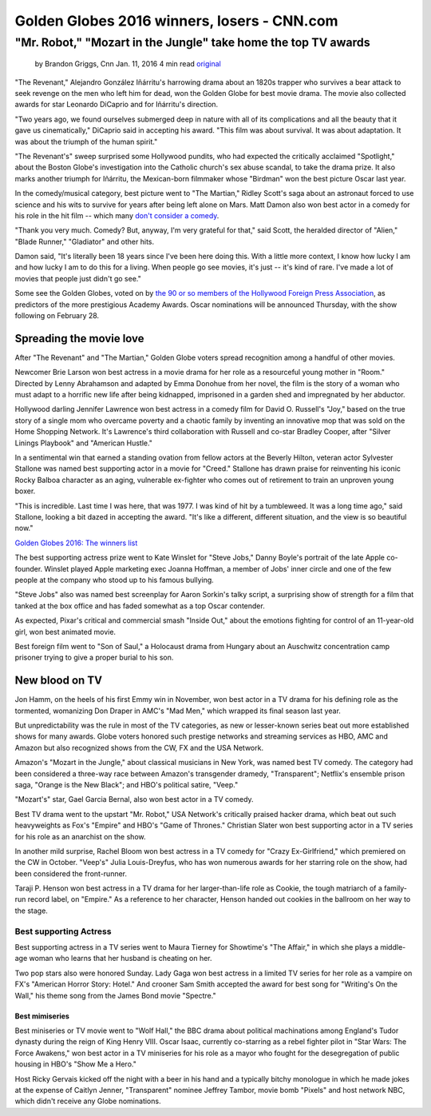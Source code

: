 ############################################
Golden Globes 2016 winners, losers - CNN.com
############################################
"Mr. Robot," "Mozart in the Jungle" take home the top TV awards
===============================================================

    by Brandon Griggs, Cnn Jan. 11, 2016  4 min read original_


.. image:: http://i2.cdn.turner.com/cnnnext/dam/assets/151005123200-the-martian-super-169.jpg

"The Revenant," Alejandro González Iñárritu's harrowing drama about an 1820s trapper who survives a bear attack to seek revenge on the men who left him for dead, won the Golden Globe for best movie drama. The movie also collected awards for star Leonardo DiCaprio and for Iñárritu's direction.

"Two years ago, we found ourselves submerged deep in nature with all of its complications and all the beauty that it gave us cinematically," DiCaprio said in accepting his award. "This film was about survival. It was about adaptation. It was about the triumph of the human spirit."

"The Revenant's" sweep surprised some Hollywood pundits, who had expected the critically acclaimed "Spotlight," about the Boston Globe's investigation into the Catholic church's sex abuse scandal, to take the drama prize. It also marks another triumph for Iñárritu, the Mexican-born filmmaker whose "Birdman" won the best picture Oscar last year.

In the comedy/musical category, best picture went to "The Martian," Ridley Scott's saga about an astronaut forced to use science and his wits to survive for years after being left alone on Mars. Matt Damon also won best actor in a comedy for his role in the hit film -- which many `don't consider a comedy`_.

"Thank you very much. Comedy? But, anyway, I'm very grateful for that," said Scott, the heralded director of "Alien," "Blade Runner," "Gladiator" and other hits.

Damon said, "It's literally been 18 years since I've been here doing this. With a little more context, I know how lucky I am and how lucky I am to do this for a living. When people go see movies, it's just -- it's kind of rare. I've made a lot of movies that people just didn't go see."

Some see the Golden Globes, voted on by `the 90 or so members of the Hollywood Foreign Press Association`_, as predictors of the more prestigious Academy Awards. Oscar nominations will be announced Thursday, with the show following on February 28.

Spreading the movie love
------------------------

After "The Revenant" and "The Martian," Golden Globe voters spread recognition among a handful of other movies.

Newcomer Brie Larson won best actress in a movie drama for her role as a resourceful young mother in "Room." Directed by Lenny Abrahamson and adapted by Emma Donohue from her novel, the film is the story of a woman who must adapt to a horrific new life after being kidnapped, imprisoned in a garden shed and impregnated by her abductor.

Hollywood darling Jennifer Lawrence won best actress in a comedy film for David O. Russell's "Joy," based on the true story of a single mom who overcame poverty and a chaotic family by inventing an innovative mop that was sold on the Home Shopping Network. It's Lawrence's third collaboration with Russell and co-star Bradley Cooper, after "Silver Linings Playbook" and "American Hustle."

In a sentimental win that earned a standing ovation from fellow actors at the Beverly Hilton, veteran actor Sylvester Stallone was named best supporting actor in a movie for "Creed." Stallone has drawn praise for reinventing his iconic Rocky Balboa character as an aging, vulnerable ex-fighter who comes out of retirement to train an unproven young boxer.

"This is incredible. Last time I was here, that was 1977. I was kind of hit by a tumbleweed. It was a long time ago," said Stallone, looking a bit dazed in accepting the award. "It's like a different, different situation, and the view is so beautiful now."

`Golden Globes 2016: The winners list`_

The best supporting actress prize went to Kate Winslet for "Steve Jobs," Danny Boyle's portrait of the late Apple co-founder. Winslet played Apple marketing exec Joanna Hoffman, a member of Jobs' inner circle and one of the few people at the company who stood up to his famous bullying.

"Steve Jobs" also was named best screenplay for Aaron Sorkin's talky script, a surprising show of strength for a film that tanked at the box office and has faded somewhat as a top Oscar contender.

As expected, Pixar's critical and commercial smash "Inside Out," about the emotions fighting for control of an 11-year-old girl, won best animated movie.

Best foreign film went to "Son of Saul," a Holocaust drama from Hungary about an Auschwitz concentration camp prisoner trying to give a proper burial to his son.

New blood on TV
---------------

Jon Hamm, on the heels of his first Emmy win in November, won best actor in a TV drama for his defining role as the tormented, womanizing Don Draper in AMC's "Mad Men," which wrapped its final season last year.

But unpredictability was the rule in most of the TV categories, as new or lesser-known series beat out more established shows for many awards. Globe voters honored such prestige networks and streaming services as HBO, AMC and Amazon but also recognized shows from the CW, FX and the USA Network.

Amazon's "Mozart in the Jungle," about classical musicians in New York, was named best TV comedy. The category had been considered a three-way race between Amazon's transgender dramedy, "Transparent"; Netflix's ensemble prison saga, "Orange is the New Black"; and HBO's political satire, "Veep."

"Mozart's" star, Gael Garcia Bernal, also won best actor in a TV comedy.

Best TV drama went to the upstart "Mr. Robot," USA Network's critically praised hacker drama, which beat out such heavyweights as Fox's "Empire" and HBO's "Game of Thrones." Christian Slater won best supporting actor in a TV series for his role as an anarchist on the show.

In another mild surprise, Rachel Bloom won best actress in a TV comedy for "Crazy Ex-Girlfriend," which premiered on the CW in October. "Veep's" Julia Louis-Dreyfus, who has won numerous awards for her starring role on the show, had been considered the front-runner.

Taraji P. Henson won best actress in a TV drama for her larger-than-life role as Cookie, the tough matriarch of a family-run record label, on "Empire." As a reference to her character, Henson handed out cookies in the ballroom on her way to the stage.

Best supporting Actress 
~~~~~~~~~~~~~~~~~~~~~~~~

Best supporting actress in a TV series went to Maura Tierney for Showtime's "The Affair," in which she plays a middle-age woman who learns that her husband is cheating on her.

Two pop stars also were honored Sunday. Lady Gaga won best actress in a limited TV series for her role as a vampire on FX's "American Horror Story: Hotel." And crooner Sam Smith accepted the award for best song for "Writing's On the Wall," his theme song from the James Bond movie "Spectre."

Best mimiseries
"""""""""""""""

Best miniseries or TV movie went to "Wolf Hall," the BBC drama about political machinations among England's Tudor dynasty during the reign of King Henry VIII. Oscar Isaac, currently co-starring as a rebel fighter pilot in "Star Wars: The Force Awakens," won best actor in a TV miniseries for his role as a mayor who fought for the desegregation of public housing in HBO's "Show Me a Hero."

Host Ricky Gervais kicked off the night with a beer in his hand and a typically bitchy monologue in which he made jokes at the expense of Caitlyn Jenner, "Transparent" nominee Jeffrey Tambor, movie bomb "Pixels" and host network NBC, which didn't receive any Globe nominations.


.. _original: http://edition.cnn.com/2016/01/10/entertainment/golden-globe-winners-2016-feat/index.html
.. _`don't consider a comedy`: http://www.cnn.com/2016/01/11/entertainment/the-martian-matt-damon-golden-globes-feat/index.html
.. _`the 90 or so members of the Hollywood Foreign Press Association`: http://www.goldenglobes.com/hfpa
.. _`Golden Globes 2016: The winners list`: http://www.cnn.com/2016/01/10/entertainment/golden-globes-2016-winners-list-feat/index.html
